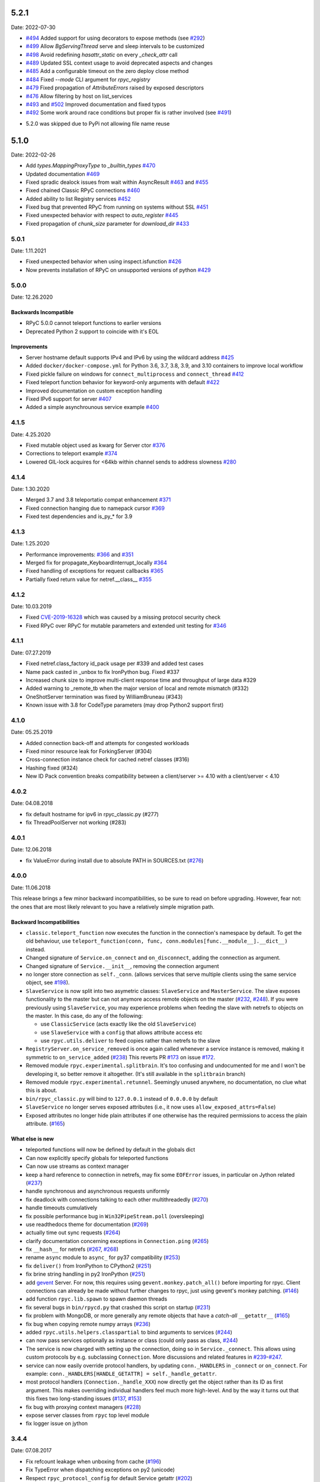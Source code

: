 5.2.1
=====
Date: 2022-07-30

- `#494`_ Added support for using decorators to expose methods (see `#292`_)
- `#499`_ Allow `BgServingThread` serve and sleep intervals to be customized
- `#498`_ Avoid redefining `hasattr_static` on every `_check_attr` call
- `#489`_ Updated SSL context usage to avoid deprecated aspects and changes
- `#485`_ Add a configurable timeout on the zero deploy close method
- `#484`_ Fixed `--mode` CLI argument for `rpyc_registry`
- `#479`_ Fixed propagation of `AttributeErrors` raised by exposed descriptors
- `#476`_ Allow filtering by host on list_services
- `#493`_ and `#502`_  Improved documentation and fixed typos
- `#492`_ Some work around race conditions but proper fix is rather involved (see `#491`_)

.. _#502: https://github.com/tomerfiliba-org/rpyc/pull/502
.. _#499: https://github.com/tomerfiliba-org/rpyc/pull/499
.. _#498: https://github.com/tomerfiliba-org/rpyc/pull/498
.. _#494: https://github.com/tomerfiliba-org/rpyc/pull/494
.. _#489: https://github.com/tomerfiliba-org/rpyc/pull/489
.. _#485: https://github.com/tomerfiliba-org/rpyc/pull/485
.. _#484: https://github.com/tomerfiliba-org/rpyc/pull/484
.. _#479: https://github.com/tomerfiliba-org/rpyc/pull/479
.. _#476: https://github.com/tomerfiliba-org/rpyc/pull/476
.. _#492: https://github.com/tomerfiliba-org/rpyc/pull/492
.. _#493: https://github.com/tomerfiliba-org/rpyc/issues/493
.. _#491: https://github.com/tomerfiliba-org/rpyc/issues/491
.. _#307: https://github.com/tomerfiliba-org/rpyc/issues/307
.. _#292: https://github.com/tomerfiliba-org/rpyc/issues/292

* 5.2.0 was skipped due to PyPi not allowing file name reuse

5.1.0
=====
Date: 2022-02-26

- Add `types.MappingProxyType` to `_builtin_types` `#470`_
- Updated documentation `#469`_
- Fixed spradic dealock issues from wait within AsyncResult `#463`_ and `#455`_
- Fixed chained Classic RPyC connections `#460`_
- Added ability to list Registry services `#452`_
- Fixed bug that prevented RPyC from running on systems without SSL `#451`_
- Fixed unexpected behavior with respect to `auto_register` `#445`_
- Fixed propagation of `chunk_size` parameter for `download_dir` `#433`_

.. _#470: https://github.com/tomerfiliba-org/rpyc/pull/470
.. _#469: https://github.com/tomerfiliba-org/rpyc/pull/469
.. _#463: https://github.com/tomerfiliba-org/rpyc/pull/463
.. _#460: https://github.com/tomerfiliba-org/rpyc/pull/460
.. _#455: https://github.com/tomerfiliba-org/rpyc/pull/455
.. _#452: https://github.com/tomerfiliba-org/rpyc/pull/452
.. _#451: https://github.com/tomerfiliba-org/rpyc/pull/451
.. _#445: https://github.com/tomerfiliba-org/rpyc/pull/445
.. _#433: https://github.com/tomerfiliba-org/rpyc/pull/433


5.0.1
-----
Date: 1.11.2021

- Fixed unexpected behavior when using inspect.isfunction `#426`_
- Now prevents installation of RPyC on unsupported versions of python `#429`_

.. _#426: https://github.com/tomerfiliba/rpyc/issues/426
.. _#429: https://github.com/tomerfiliba/rpyc/pull/429

5.0.0
-----
Date: 12.26.2020

Backwards Incompatible
^^^^^^^^^^^^^^^^^^^^^^
- RPyC 5.0.0 cannot teleport functions to earlier versions
- Deprecated Python 2 support to coincide with it's EOL

Improvements
^^^^^^^^^^^^
- Server hostname default supports IPv4 and IPv6 by using the wildcard address `#425`_
- Added ``docker/docker-compose.yml`` for Python 3.6, 3.7, 3.8, 3.9, and 3.10 containers to improve local workflow
- Fixed pickle failure on windows for ``connect_multiprocess`` and ``connect_thread`` `#412`_
- Fixed teleport function behavior for keyword-only arguments with default `#422`_
- Improved documentation on custom exception handling
- Fixed IPv6 support for server `#407`_
- Added a simple asynchrounous service example `#400`_

.. _#425: https://github.com/tomerfiliba-org/rpyc/issues/425
.. _#412: https://github.com/tomerfiliba-org/rpyc/pull/412
.. _#422: https://github.com/tomerfiliba-org/rpyc/pull/422
.. _#407: https://github.com/tomerfiliba-org/rpyc/issues/407
.. _#400: https://github.com/tomerfiliba-org/rpyc/pull/400

4.1.5
-----
Date: 4.25.2020

- Fixed mutable object used as kwarg for Server ctor `#376`_
- Corrections to teleport example `#374`_
- Lowered GIL-lock acquires for <64kb within channel sends to address slowness `#280`_

.. _#376: https://github.com/tomerfiliba/rpyc/pull/376
.. _#374: https://github.com/tomerfiliba/rpyc/pull/374
.. _#280: https://github.com/tomerfiliba/rpyc/issues/280

4.1.4
-----
Date: 1.30.2020

- Merged 3.7 and 3.8 teleportatio compat enhancement `#371`_
- Fixed connection hanging due to namepack cursor  `#369`_
- Fixed test dependencies and is_py_* for 3.9

.. _#371: https://github.com/tomerfiliba/rpyc/issues/371
.. _#369: https://github.com/tomerfiliba/rpyc/issues/369

4.1.3
-----
Date: 1.25.2020

- Performance improvements: `#366`_ and `#351`_
- Merged fix for propagate_KeyboardInterrupt_locally `#364`_
- Fixed handling of exceptions for request callbacks `#365`_
- Partially fixed return value for netref.__class__ `#355`_

.. _#366: https://github.com/tomerfiliba/rpyc/issues/366
.. _#351: https://github.com/tomerfiliba/rpyc/pull/351
.. _#364: https://github.com/tomerfiliba/rpyc/pull/364
.. _#365: https://github.com/tomerfiliba/rpyc/issues/365
.. _#355: https://github.com/tomerfiliba/rpyc/issues/355


4.1.2
-----
Date: 10.03.2019

- Fixed `CVE-2019-16328`_ which was caused by a missing protocol security check
- Fixed RPyC over RPyC for mutable parameters and extended unit testing for `#346`_

.. _CVE-2019-16328: https://rpyc.readthedocs.io/en/latest/docs/security.html
.. _#346: https://github.com/tomerfiliba/rpyc/issues/346


4.1.1
-----
Date: 07.27.2019

- Fixed netref.class_factory id_pack usage per #339 and added test cases
- Name pack casted in _unbox to fix IronPython bug. Fixed #337
- Increased chunk size to improve multi-client response time and throughput of large data #329
- Added warning to _remote_tb when the major version of local and remote mismatch (#332)
- OneShotServer termination was fixed by WilliamBruneau (#343)
- Known issue with 3.8 for CodeType parameters (may drop Python2 support first)


4.1.0
-----
Date: 05.25.2019

- Added connection back-off and attempts for congested workloads
- Fixed minor resource leak for ForkingServer (#304)
- Cross-connection instance check for cached netref classes (#316)
- Hashing fixed (#324)
- New ID Pack convention breaks compatibility between a client/server >= 4.10 with a client/server < 4.10


4.0.2
-----
Date: 04.08.2018

- fix default hostname for ipv6 in rpyc_classic.py (#277)
- fix ThreadPoolServer not working (#283)


4.0.1
-----
Date: 12.06.2018

- fix ValueError during install due to absolute PATH in SOURCES.txt (`#276`_)

.. _#276: https://github.com/tomerfiliba/rpyc/issues/276


4.0.0
-----
Date: 11.06.2018

This release brings a few minor backward incompatibilities, so be sure to read
on before upgrading. However, fear not: the ones that are most likely relevant
to you have a relatively simple migration path.

Backward Incompatibilities
^^^^^^^^^^^^^^^^^^^^^^^^^^

* ``classic.teleport_function`` now executes the function in the connection's
  namespace by default. To get the old behaviour, use
  ``teleport_function(conn, func, conn.modules[func.__module__].__dict__)``
  instead.

* Changed signature of ``Service.on_connect`` and ``on_disconnect``, adding
  the connection as argument.

* Changed signature of ``Service.__init__``, removing the connection argument

* no longer store connection as ``self._conn``. (allows services that serve
  multiple clients using the same service object, see `#198`_).

* ``SlaveService`` is now split into two asymetric classes: ``SlaveService``
  and ``MasterService``. The slave exposes functionality to the master but can
  not anymore access remote objects on the master (`#232`_, `#248`_).
  If you were previously using ``SlaveService``, you may experience problems
  when feeding the slave with netrefs to objects on the master. In this case, do
  any of the following:

  * use ``ClassicService`` (acts exactly like the old ``SlaveService``)
  * use ``SlaveService`` with a ``config`` that allows attribute access etc
  * use ``rpyc.utils.deliver`` to feed copies rather than netrefs to
    the slave

* ``RegistryServer.on_service_removed`` is once again called whenever a service
  instance is removed, making it symmetric to ``on_service_added`` (`#238`_)
  This reverts PR `#173`_ on issue `#172`_.

* Removed module ``rpyc.experimental.splitbrain``. It's too confusing and
  undocumented for me and I won't be developing it, so better remove it
  altogether. (It's still available in the ``splitbrain`` branch)

* Removed module ``rpyc.experimental.retunnel``. Seemingly unused anywhere, no
  documentation, no clue what this is about.

* ``bin/rpyc_classic.py`` will bind to ``127.0.0.1`` instead of ``0.0.0.0`` by
  default

* ``SlaveService`` no longer serves exposed attributes (i.e., it now uses
  ``allow_exposed_attrs=False``)

* Exposed attributes no longer hide plain attributes if one otherwise has the
  required permissions to access the plain attribute. (`#165`_)

.. _#165: https://github.com/tomerfiliba/rpyc/issues/165
.. _#172: https://github.com/tomerfiliba/rpyc/issues/172
.. _#173: https://github.com/tomerfiliba/rpyc/issues/173
.. _#198: https://github.com/tomerfiliba/rpyc/issues/198
.. _#232: https://github.com/tomerfiliba/rpyc/issues/232
.. _#238: https://github.com/tomerfiliba/rpyc/issues/238
.. _#248: https://github.com/tomerfiliba/rpyc/issues/248

What else is new
^^^^^^^^^^^^^^^^

* teleported functions will now be defined by default in the globals dict

* Can now explicitly specify globals for teleported functions

* Can now use streams as context manager

* keep a hard reference to connection in netrefs, may fix some ``EOFError``
  issues, in particular on Jython related (`#237`_)

* handle synchronous and asynchronous requests uniformly

* fix deadlock with connections talking to each other multithreadedly (`#270`_)

* handle timeouts cumulatively

* fix possible performance bug in ``Win32PipeStream.poll`` (oversleeping)

* use readthedocs theme for documentation (`#269`_)

* actually time out sync requests (`#264`_)

* clarify documentation concerning exceptions in ``Connection.ping`` (`#265`_)

* fix ``__hash__`` for netrefs (`#267`_, `#268`_)

* rename ``async`` module to ``async_`` for py37 compatibility (`#253`_)

* fix ``deliver()`` from IronPython to CPython2 (`#251`_)

* fix brine string handling in py2 IronPython (`#251`_)

* add gevent_ Server. For now, this requires using ``gevent.monkey.patch_all()``
  before importing for rpyc. Client connections can already be made without
  further changes to rpyc, just using gevent's monkey patching. (`#146`_)

* add function ``rpyc.lib.spawn`` to spawn daemon threads

* fix several bugs in ``bin/rpycd.py`` that crashed this script on startup
  (`#231`_)

* fix problem with MongoDB, or more generally any remote objects that have a
  *catch-all* ``__getattr__`` (`#165`_)

* fix bug when copying remote numpy arrays (`#236`_)

* added ``rpyc.utils.helpers.classpartial`` to bind arguments to services (`#244`_)

* can now pass services optionally as instance or class (could only pass as
  class, `#244`_)

* The service is now charged with setting up the connection, doing so in
  ``Service._connect``. This allows using custom protocols by e.g. subclassing
  ``Connection``.  More discussions and related features in `#239`_-`#247`_.

* service can now easily override protocol handlers, by updating
  ``conn._HANDLERS`` in ``_connect`` or ``on_connect``. For example:
  ``conn._HANDLERS[HANDLE_GETATTR] = self._handle_getattr``.

* most protocol handlers (``Connection._handle_XXX``) now directly get the
  object rather than its ID as first argument. This makes overriding
  individual handlers feel much more high-level. And by the way it turns out
  that this fixes two long-standing issues (`#137`_, `#153`_)

* fix bug with proxying context managers (`#228`_)

* expose server classes from ``rpyc`` top level module

* fix logger issue on jython

.. _#137: https://github.com/tomerfiliba/rpyc/issues/137
.. _#146: https://github.com/tomerfiliba/rpyc/issues/146
.. _#153: https://github.com/tomerfiliba/rpyc/issues/153
.. _#165: https://github.com/tomerfiliba/rpyc/issues/165
.. _#228: https://github.com/tomerfiliba/rpyc/issues/228
.. _#231: https://github.com/tomerfiliba/rpyc/issues/231
.. _#236: https://github.com/tomerfiliba/rpyc/issues/236
.. _#237: https://github.com/tomerfiliba/rpyc/issues/237
.. _#239: https://github.com/tomerfiliba/rpyc/issues/239
.. _#244: https://github.com/tomerfiliba/rpyc/issues/244
.. _#247: https://github.com/tomerfiliba/rpyc/issues/247
.. _#251: https://github.com/tomerfiliba/rpyc/issues/251
.. _#253: https://github.com/tomerfiliba/rpyc/issues/253
.. _#264: https://github.com/tomerfiliba/rpyc/issues/264
.. _#265: https://github.com/tomerfiliba/rpyc/issues/265
.. _#267: https://github.com/tomerfiliba/rpyc/issues/267
.. _#268: https://github.com/tomerfiliba/rpyc/issues/268
.. _#269: https://github.com/tomerfiliba/rpyc/issues/269
.. _#270: https://github.com/tomerfiliba/rpyc/issues/270

.. _gevent: http://www.gevent.org/

3.4.4
-----
Date: 07.08.2017

* Fix refcount leakage when unboxing from cache (`#196`_)
* Fix TypeError when dispatching exceptions on py2 (unicode)
* Respect ``rpyc_protocol_config`` for default Service getattr (`#202`_)
* Support unix domain sockets (`#100`_, `#208`_)
* Use first accessible server in ``connect_by_service`` (`#220`_)
* Fix deadlock problem with logging (`#207`_, `#212`_)
* Fix timeout problem for long commands (`#169`_)

.. _#100: https://github.com/tomerfiliba/rpyc/issues/100
.. _#169: https://github.com/tomerfiliba/rpyc/issues/169
.. _#196: https://github.com/tomerfiliba/rpyc/issues/196
.. _#202: https://github.com/tomerfiliba/rpyc/issues/202
.. _#207: https://github.com/tomerfiliba/rpyc/issues/207
.. _#208: https://github.com/tomerfiliba/rpyc/issues/208
.. _#212: https://github.com/tomerfiliba/rpyc/issues/212
.. _#220: https://github.com/tomerfiliba/rpyc/issues/220

3.4.3
-----
Date: 26.07.2017

* Add missing endpoints config in ThreadPoolServer (`#222`_)
* Fix jython support (`#156`_, `#171`_)
* Improve documentation (`#158`_, `#185`_, `#189`_, `#198`_ and more)

.. _#156: https://github.com/tomerfiliba/rpyc/issues/156
.. _#158: https://github.com/tomerfiliba/rpyc/issues/158
.. _#171: https://github.com/tomerfiliba/rpyc/issues/171
.. _#185: https://github.com/tomerfiliba/rpyc/issues/185
.. _#189: https://github.com/tomerfiliba/rpyc/issues/189
.. _#198: https://github.com/tomerfiliba/rpyc/issues/198
.. _#222: https://github.com/tomerfiliba/rpyc/issues/222

3.4.2
-----
Date: 14.06.2017

* Fix ``export_function`` on python 3.6

3.4.1
-----
Date: 09.06.2017

* Fix issue high-cpu polling (`#191`_, `#218`_)
* Fix filename argument in logging (`#197`_)
* Improved log messages (`#191`_, `#204`_)
* Drop support for python 3.2 and py 2.5

.. _#191: https://github.com/tomerfiliba/rpyc/issues/191
.. _#197: https://github.com/tomerfiliba/rpyc/issues/197
.. _#204: https://github.com/tomerfiliba/rpyc/issues/204
.. _#218: https://github.com/tomerfiliba/rpyc/issues/218

3.4.0
-----
Date: 29.05.2017

Please excuse the briefity for this versions changelist.

* Add keepalive interface [`#151`_]

* Various fixes: `#136`_, `#140`_, `#143`_, `#147`_, `#149`_, `#151`_, `#159`_, `#160`_, `#166`_, `#173`_, `#176`_, `#179`_, `#174`_, `#182`_, `#183`_ and others.

.. _#136: https://github.com/tomerfiliba/rpyc/issues/136
.. _#140: https://github.com/tomerfiliba/rpyc/issues/140
.. _#143: https://github.com/tomerfiliba/rpyc/issues/143
.. _#147: https://github.com/tomerfiliba/rpyc/issues/147
.. _#149: https://github.com/tomerfiliba/rpyc/issues/149
.. _#151: https://github.com/tomerfiliba/rpyc/issues/151
.. _#159: https://github.com/tomerfiliba/rpyc/issues/159
.. _#160: https://github.com/tomerfiliba/rpyc/issues/160
.. _#166: https://github.com/tomerfiliba/rpyc/issues/166
.. _#173: https://github.com/tomerfiliba/rpyc/issues/173
.. _#174: https://github.com/tomerfiliba/rpyc/issues/174
.. _#176: https://github.com/tomerfiliba/rpyc/issues/176
.. _#179: https://github.com/tomerfiliba/rpyc/issues/179
.. _#182: https://github.com/tomerfiliba/rpyc/issues/182
.. _#183: https://github.com/tomerfiliba/rpyc/issues/183

3.3.0
-----
* RPyC integrates with `plumbum <http://pypi.python.org/pypi/plumbum>`_; plumbum is required
  for some features, like ``rpyc_classic.py`` and *zero deploy*, but the core of the library
  doesn't require it. It is, of course, advised to have it installed.

* ``SshContext``, ``SshTunnel`` classes killed in favor of plumbum's SSH tunneling. The interface
  doesn't change much, except that ``ssh_connect`` now accept a ``plumbum.SshMachine`` instance
  instead of ``SshContext``.

* Zero deploy: deploy RPyC to a remote machine over an SSH connection and form an SSH tunnel
  connected to it, in just one line of code. All you need is SSH access and a Python interpreter
  installed on the remote machine.

* Dropping Python 2.4 support. RPyC now requires Python 2.5 - 3.3.

* rpycd - a well-behaved daemon for ``rpyc_classic.py``, based on
  `python-daemon <http://pypi.python.org/pypi/python-daemon/>`_

* The ``OneShotServer`` is now exposed by ``rpyc_classic -m oneshot``

* ``scripts`` directory renamed ``bin``

* Introducing ``Splitbrain Python`` - running code on remote machines transparently. Although tested,
  it is still considered experimental.

* Removing the ``BgServerThread`` and all polling/timeout hacks in favor of a "global background
  reactor thread" that handles all incoming transport from all connections. This should solve
  all threading issues once and for all.

* Added ``MockClassicConnection`` - a mock RPyC "connection" that allows you to write code that runs
  either locally or remotely without modification

* Added ``teleport_function``


3.2.3
-----
* Fix (issue `#76`_) for real this time

* Fix issue with ``BgServingThread`` (`#89`_)

* Fix issue with ``ThreadPoolServer`` (`#91`_)

* Remove RPyC's ``excepthook`` in favor of chaining the exception's remote tracebacks in the
  exception class' ``__str__`` method. This solves numerous issues with logging and debugging.

* Add ``OneShotServer``

* Add UNIX domain sockets (`#100`_)

.. _#76: https://github.com/tomerfiliba/rpyc/issues/76
.. _#89: https://github.com/tomerfiliba/rpyc/issues/89
.. _#91: https://github.com/tomerfiliba/rpyc/issues/91
.. _#100: https://github.com/tomerfiliba/rpyc/issues/100

3.2.2
-----
* Windows: make SSH tunnels windowless (`#68`_)

* Fixes a compatibility issue with IronPython on Mono (`#72`_)

* Fixes an issue with introspection when an ``AttributeError`` is expected (`#71`_)

* The server now logs all exceptions (`#73`_)

* Forking server: call ``siginterrupt(False)`` in forked child (`#76`_)

* Shutting down the old wikidot site

* Adding `Travis CI <http://travis-ci.org/#!/tomerfiliba/rpyc>`_ integration

.. _#68: https://github.com/tomerfiliba/rpyc/issues/68
.. _#71: https://github.com/tomerfiliba/rpyc/issues/71
.. _#72: https://github.com/tomerfiliba/rpyc/issues/72
.. _#73: https://github.com/tomerfiliba/rpyc/issues/73
.. _#76: https://github.com/tomerfiliba/rpyc/issues/76

3.2.1
-----
* Adding missing import (`#52`_)

* Fixing site documentation issue (`#54`_)

* Fixing Python 3 incompatibilities (`#58`_, `#59`_, `#60`_, `#61`_, `#66`_)

* Fixing ``slice`` issue (`#62`_)

* Added the ``endpoints`` parameter to the config dict of connection (only on the server side)

.. _#52: https://github.com/tomerfiliba/rpyc/issues/52
.. _#54: https://github.com/tomerfiliba/rpyc/issues/54
.. _#58: https://github.com/tomerfiliba/rpyc/issues/58
.. _#59: https://github.com/tomerfiliba/rpyc/issues/59
.. _#60: https://github.com/tomerfiliba/rpyc/issues/60
.. _#61: https://github.com/tomerfiliba/rpyc/issues/61
.. _#62: https://github.com/tomerfiliba/rpyc/issues/62
.. _#66: https://github.com/tomerfiliba/rpyc/issues/66

3.2.0
-----
* Added support for IPv6 (`#28`_)

* Added SSH tunneling support (``ssh_connect``)

* Added ``restricted`` object wrapping

* Several fixes to ``AsyncResult`` and weak references

* Added the ``ThreadPoolServer``

* Fixed some minor (harmless) races that caused tracebacks occasionally when
  server-threads terminated

* Fixes issues `#8`_, `#41`_, `#42`_, `#43`_, `#46`_, and `#49`_.

* Converted all ``CRLF`` to ``LF`` (`#40`_)

* Dropped TLSlite integration (`#45`_).
  We've been dragging this corpse for too long.

* **New documentation** (both the website and docstrings) written in **Sphinx**

  * The site has moved to `sourceforge <http://rpyc.sourceforge.net>`_. Wikidot
    had served us well over the past three years, but they began displaying way too
    many ads and didn't support uploading files over ``rsync``, which made my life hard.

  * New docs are part of the git repository. Updating the site is as easy as
    ``make upload``

* **Python 3.0-3.2** support

.. _#8: https://github.com/tomerfiliba/rpyc/issues/8
.. _#28: https://github.com/tomerfiliba/rpyc/issues/28
.. _#40: https://github.com/tomerfiliba/rpyc/issues/40
.. _#41: https://github.com/tomerfiliba/rpyc/issues/41
.. _#42: https://github.com/tomerfiliba/rpyc/issues/42
.. _#43: https://github.com/tomerfiliba/rpyc/issues/43
.. _#45: https://github.com/tomerfiliba/rpyc/issues/45
.. _#46: https://github.com/tomerfiliba/rpyc/issues/46
.. _#49: https://github.com/tomerfiliba/rpyc/issues/49

3.1.0
------

What's New
^^^^^^^^^^
* Supports CPython 2.4-2.7, IronPython, and Jython

* `tlslite <http://sourceforge.net/projects/rpyc/files/tlslite>`_ has been ported to
  python 2.5-2.7 (the original library targeted 2.3 and 2.4)

* Initial python 3 support -- not finished!

* Moves to a more conventional directory structure

* Moves to more standard facilities (``logging``, ``nosetests``)

* Solves a major performance issue with the ``BgServingThread`` (`#32`_),
  by removing the contention between the two threads that share the connection

* Fixes lots of issues concerning the ForkingServer (`#3`_, `#7`_, and `#15`_)

* Many small bug fixes (`#16`_, `#13`_, `#4`_, etc.)

* Integrates with the built-in ``ssl`` module for SSL support

  * ``rpyc_classic.py`` now takes several ``--ssl-xxx`` switches (see ``--help``
    for more info)

* Fixes typos, running pylint, etc.

.. _#3: https://github.com/tomerfiliba/rpyc/issues/3
.. _#4: https://github.com/tomerfiliba/rpyc/issues/4
.. _#7: https://github.com/tomerfiliba/rpyc/issues/7
.. _#13: https://github.com/tomerfiliba/rpyc/issues/13
.. _#15: https://github.com/tomerfiliba/rpyc/issues/15
.. _#16: https://github.com/tomerfiliba/rpyc/issues/16
.. _#32: https://github.com/tomerfiliba/rpyc/issues/32

Breakage from 3.0.7
^^^^^^^^^^^^^^^^^^^
* Removing egg builds (we're pure python, and eggs just messed up the build)

* Package layout changed drastically, and some files were renamed

  * The ``servers/`` directory was renamed ``scripts/``

  * ``classic_server.py`` was renamed ``rpyc_classic.py``

  * They scripts now install to your python scripts directory (no longer part
    of the package), e.g. ``C:\python27\Scripts``

* ``rpyc_classic.py`` now takes ``--register`` in order to register,
  instead of ``--dont-register``, which was a silly choice.

* ``classic.tls_connect``, ``factory.tls_connect`` were renamed ``tlslite_connect``,
  to distinguish it from the new ``ssl_connect``.


3.0.7
-----
* Moving to **git** as source control

* Build script: more egg formats; register in `pypi <http://pypi.python.org/pypi/RPyC/>`_ ;
  remove svn; auto-generate ``license.py`` as well

* Cosmetic touches to ``Connection``: separate ``serve`` into ``_recv`` and ``dispatch``

* Shutdown socket before closing (``SHUT_RDWR``) to prevent ``TIME_WAIT`` and other
  problems with various Unixes

* ``PipeStream``: use low-level file APIs (``os.read``, ``os.write``) to prevent
  stdio-level buffering that messed up ``select``

* ``classic_server.py``: open logfile for writing (was opened for reading)

* ``registry_server.py``: type of ``timeout`` is now ``int`` (was ``str``)

* ``utils/server.py``: better handling of sockets; fix python 2.4 syntax issue

* ``ForkingServer``: re-register ``SIGCHLD`` handler after handling that signal,
  to support non-BSD-compliant platforms where after the invocation of the signal
  handler, the handler is reset


3.0.6
-----
* Handle metaclasses better in ``inspect_methods``

* ``vinegar.py``: handle old-style-class exceptions better; python 2.4 issues

* ``VdbAuthenticator``: when loading files, open for read only; API changes
  (``from_dict`` instead of ``from_users``), ``from_file`` accepts open-mode

* ``ForkingServer``: better handling of SIGCHLD


3.0.5
-----
* ``setup.py`` now also creates egg files

* Slightly improved ``servers/vdbconf.py``

* Fixes to ``utis/server.py``:

  * The authenticator is now invoked by ``_accept_client``, which means it is invoked
    on the client's context (thread or child process). This solves a problem with
    the forking server having a TLS authenticator.

  * Changed the forking server to handle ``SIGCHLD`` instead of using double-fork.


3.0.4
-----
* Fix: ``inspect_methods`` used ``dir`` and ``getattr`` to inspect the given object;
  this caused a problem with premature activation of properties (as they are
  activated by ``getattr``). Now it inspects the object's type instead, following
  the MRO by itself, to avoid possible side effects.


3.0.3
-----
* Changed versioning scheme: now 3.0.3 instead of 3.03, and the version tuple is (3, 0, 3)

* Added ``servers/vdbconf.py`` - a utility to manage verifier databases (used by ``tlslite``)

* Added the ``--vdb`` switch to ``classic_server.py``, which invokes a secure server
  (TLS) with the given VDB file.


3.02
----
* Authenticators: authenticated servers now store the credentials of the connection
  in conn._config.credentials

* ``Registry``: added UDP and TCP registry servers and clients (``from rpyc.utils.registry import ...``)

* Minor bug fixes

* More tests

* The test-suite now runs under python 2.4 too


3.01
----
* Fixes some minor issues/bugs

* The registry server can now be instantiated (no longer a singleton) and customized,
  and RPyC server can be customized to use the different registry.


3.00
----

Known Issues
^^^^^^^^^^^^
* **comparison** - comparing remote and local objects will usually not work, but
  there's nothing to do about it.

* **64bit platforms**: since channels use 32bit length field, you can't pass
  data/strings over 4gb. this is not a real limitation (unless you have a super-fast
  local network and tons of RAM), but as 64bit python becomes the defacto standard,
  I will upgrade channels to 64bit length field.

* **threads** - in face of no better solution, and after consulting many people,
  I resorted to setting a timeout on the underlying recv(). This is not an elegant
  way, but all other solution required rewriting all sorts of threading primitives
  and were not necessarily deadlock/race-free. as the zen says, "practicality beats purity".

* Windows - pipes supported, but Win32 pipes work like shit

3.00 RC2
--------
Known Issues
^^^^^^^^^^^^
* Windows - pipe server doesn't work

